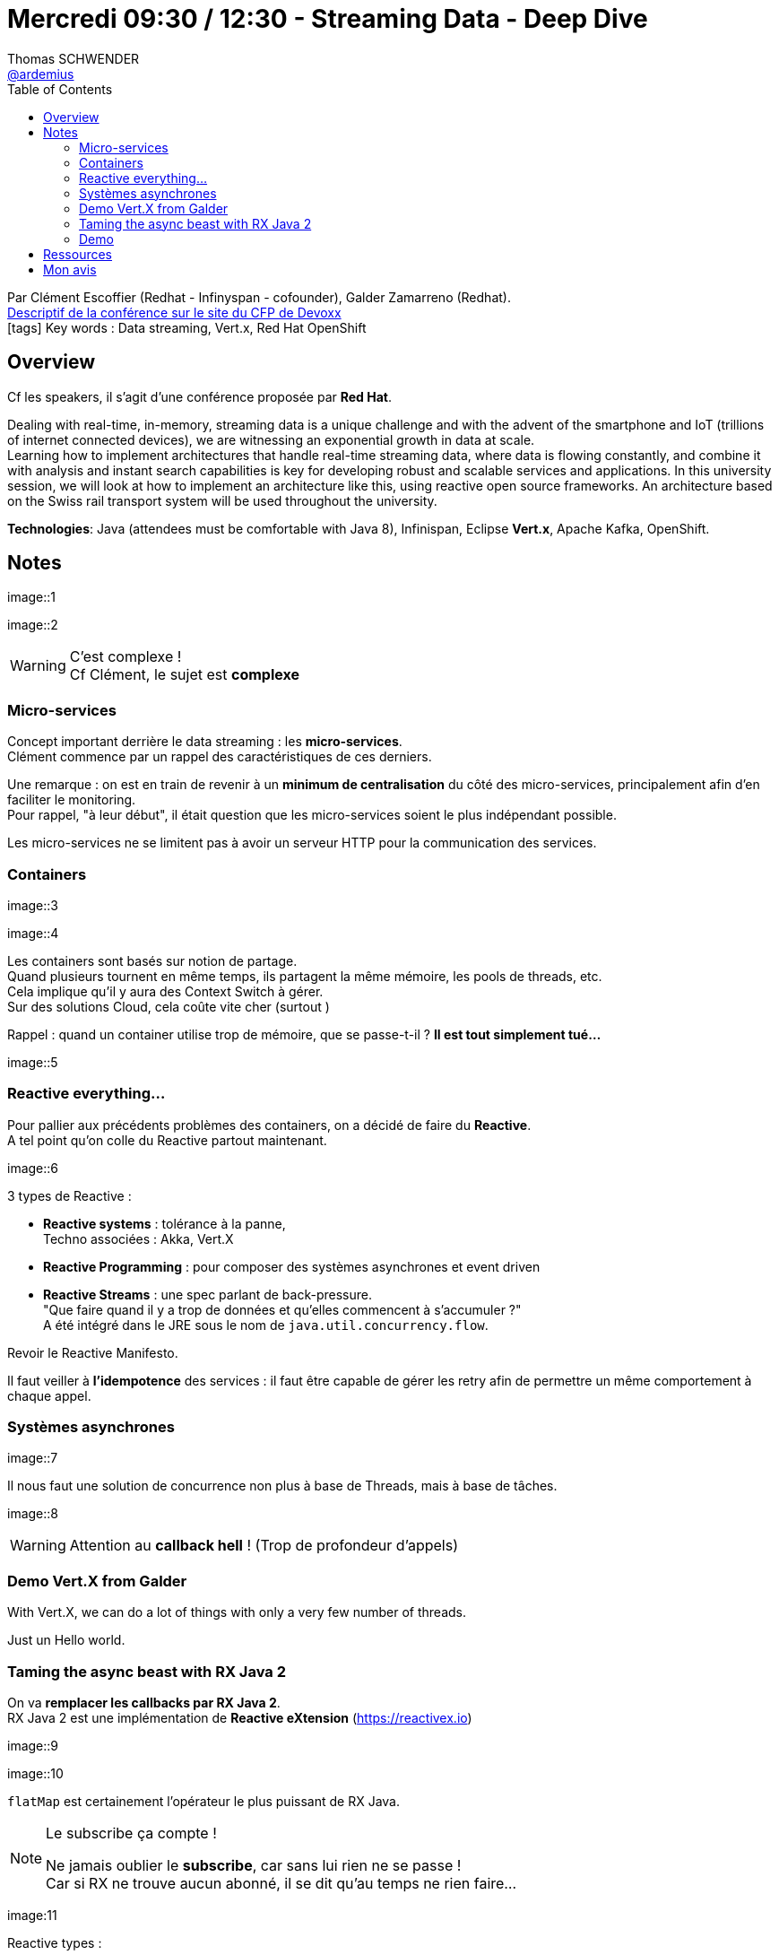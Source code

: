 = Mercredi 09:30 / 12:30 - Streaming Data - Deep Dive
Thomas SCHWENDER <https://github.com/ardemius[@ardemius]>
// Handling GitHub admonition blocks icons
ifndef::env-github[:icons: font]
ifdef::env-github[]
:status:
:outfilesuffix: .adoc
:caution-caption: :fire:
:important-caption: :exclamation:
:note-caption: :paperclip:
:tip-caption: :bulb:
:warning-caption: :warning:
endif::[]
:imagesdir: images
:source-highlighter: highlightjs
// Next 2 ones are to handle line breaks in some particular elements (list, footnotes, etc.)
:lb: pass:[<br> +]
:sb: pass:[<br>]
// check https://github.com/Ardemius/personal-wiki/wiki/AsciiDoctor-tips for tips on table of content in GitHub
:toc: macro
//:toclevels: 3

toc::[]

Par Clément Escoffier (Redhat - Infinyspan - cofounder), Galder Zamarreno (Redhat). +
https://cfp.devoxx.fr/2018/talk/XSS-6450/Introduction_to_Data_Streaming[Descriptif de la conférence sur le site du CFP de Devoxx] +
icon:tags[] Key words : Data streaming, Vert.x, Red Hat OpenShift 

// ifdef::env-github[]
// https://www.youtube.com/watch?v=XXXXXX[vidéo de la présentation sur YouTube]
// endif::[]
// ifdef::env-browser[]
// video::XXXXXX[youtube, width=640, height=480]
// endif::[]

== Overview

Cf les speakers, il s'agit d'une conférence proposée par *Red Hat*.

====
Dealing with real-time, in-memory, streaming data is a unique challenge and with the advent of the smartphone and IoT (trillions of internet connected devices), we are witnessing an exponential growth in data at scale. +
Learning how to implement architectures that handle real-time streaming data, where data is flowing constantly, and combine it with analysis and instant search capabilities is key for developing robust and scalable services and applications. In this university session, we will look at how to implement an architecture like this, using reactive open source frameworks. An architecture based on the Swiss rail transport system will be used throughout the university.

*Technologies*: Java (attendees must be comfortable with Java 8), Infinispan, Eclipse *Vert.x*, Apache Kafka, OpenShift.
====

== Notes

image::1

image::2

.C'est complexe !
WARNING: Cf Clément, le sujet est *complexe*

=== Micro-services

Concept important derrière le data streaming : les *micro-services*. +
Clément commence par un rappel des caractéristiques de ces derniers.

Une remarque : on est en train de revenir à un *minimum de centralisation* du côté des micro-services, principalement afin d'en faciliter le monitoring. +
Pour rappel, "à leur début", il était question que les micro-services soient le plus indépendant possible.

Les micro-services ne se limitent pas à avoir un serveur HTTP pour la communication des services.

=== Containers

image::3

image::4

Les containers sont basés sur notion de partage. +
Quand plusieurs tournent en même temps, ils partagent la même mémoire, les pools de threads, etc. +
Cela implique qu'il y aura des Context Switch à gérer. +
Sur des solutions Cloud, cela coûte vite cher (surtout )

Rappel : quand un container utilise trop de mémoire, que se passe-t-il ? *Il est tout simplement tué...*

image::5

=== Reactive everything...

Pour pallier aux précédents problèmes des containers, on a décidé de faire du *Reactive*. +
A tel point qu'on colle du Reactive partout maintenant.

image::6

3 types de Reactive :

* *Reactive systems* : tolérance à la panne, +
Techno associées : Akka, Vert.X

* *Reactive Programming* : pour composer des systèmes asynchrones et event driven

* *Reactive Streams* : une spec parlant de back-pressure. +
"Que faire quand il y a trop de données et qu'elles commencent à s'accumuler ?" +
A été intégré dans le JRE sous le nom de `java.util.concurrency.flow`.

Revoir le Reactive Manifesto.

Il faut veiller à *l'idempotence* des services : il faut être capable de gérer les retry afin de permettre un même comportement à chaque appel.

=== Systèmes asynchrones

image::7

Il nous faut une solution de concurrence non plus à base de Threads, mais à base de tâches.

image::8

WARNING: Attention au *callback hell* ! (Trop de profondeur d'appels) 

=== Demo Vert.X from Galder

With Vert.X, we can do a lot of things with only a very few number of threads.

Just un Hello world.

=== Taming the async beast with RX Java 2

On va *remplacer les callbacks par RX Java 2*. +
RX Java 2 est une implémentation de *Reactive eXtension* (https://reactivex.io)

image::9

image::10

`flatMap` est certainement l'opérateur le plus puissant de RX Java.

.Le subscribe ça compte !
[NOTE]
====
Ne jamais oublier le *subscribe*, car sans lui rien ne se passe ! +
Car si RX ne trouve aucun abonné, il se dit qu'au temps ne rien faire...
====

image:11

Reactive types :

* *Completable* : pour des méthodes de type "flush", qui retournerait plutôt "void"
* *Maybe* : Soit on utilise Maybe *correctement*, soit on utilise un Single d'Optional
* *Flowable* : gros point fort : il a la back-pressure. +
Il va demander à la source un certain nombre d'éléments. Quand il a terminé, il redemande des éléments. Cette précision change tout, c'est le consommateur qui demande les éléments, ils ne lui sont plus poussés aveuglément.

=== Demo 

== Ressources

* *Streaming data - Andrew G.Psaltis* : pour débuter
* *Streaming systems chez O'Reilly* : niveau très avancé, quand on connaît déjà le domaine. Encore en-cours d'écriture.

== Mon avis


